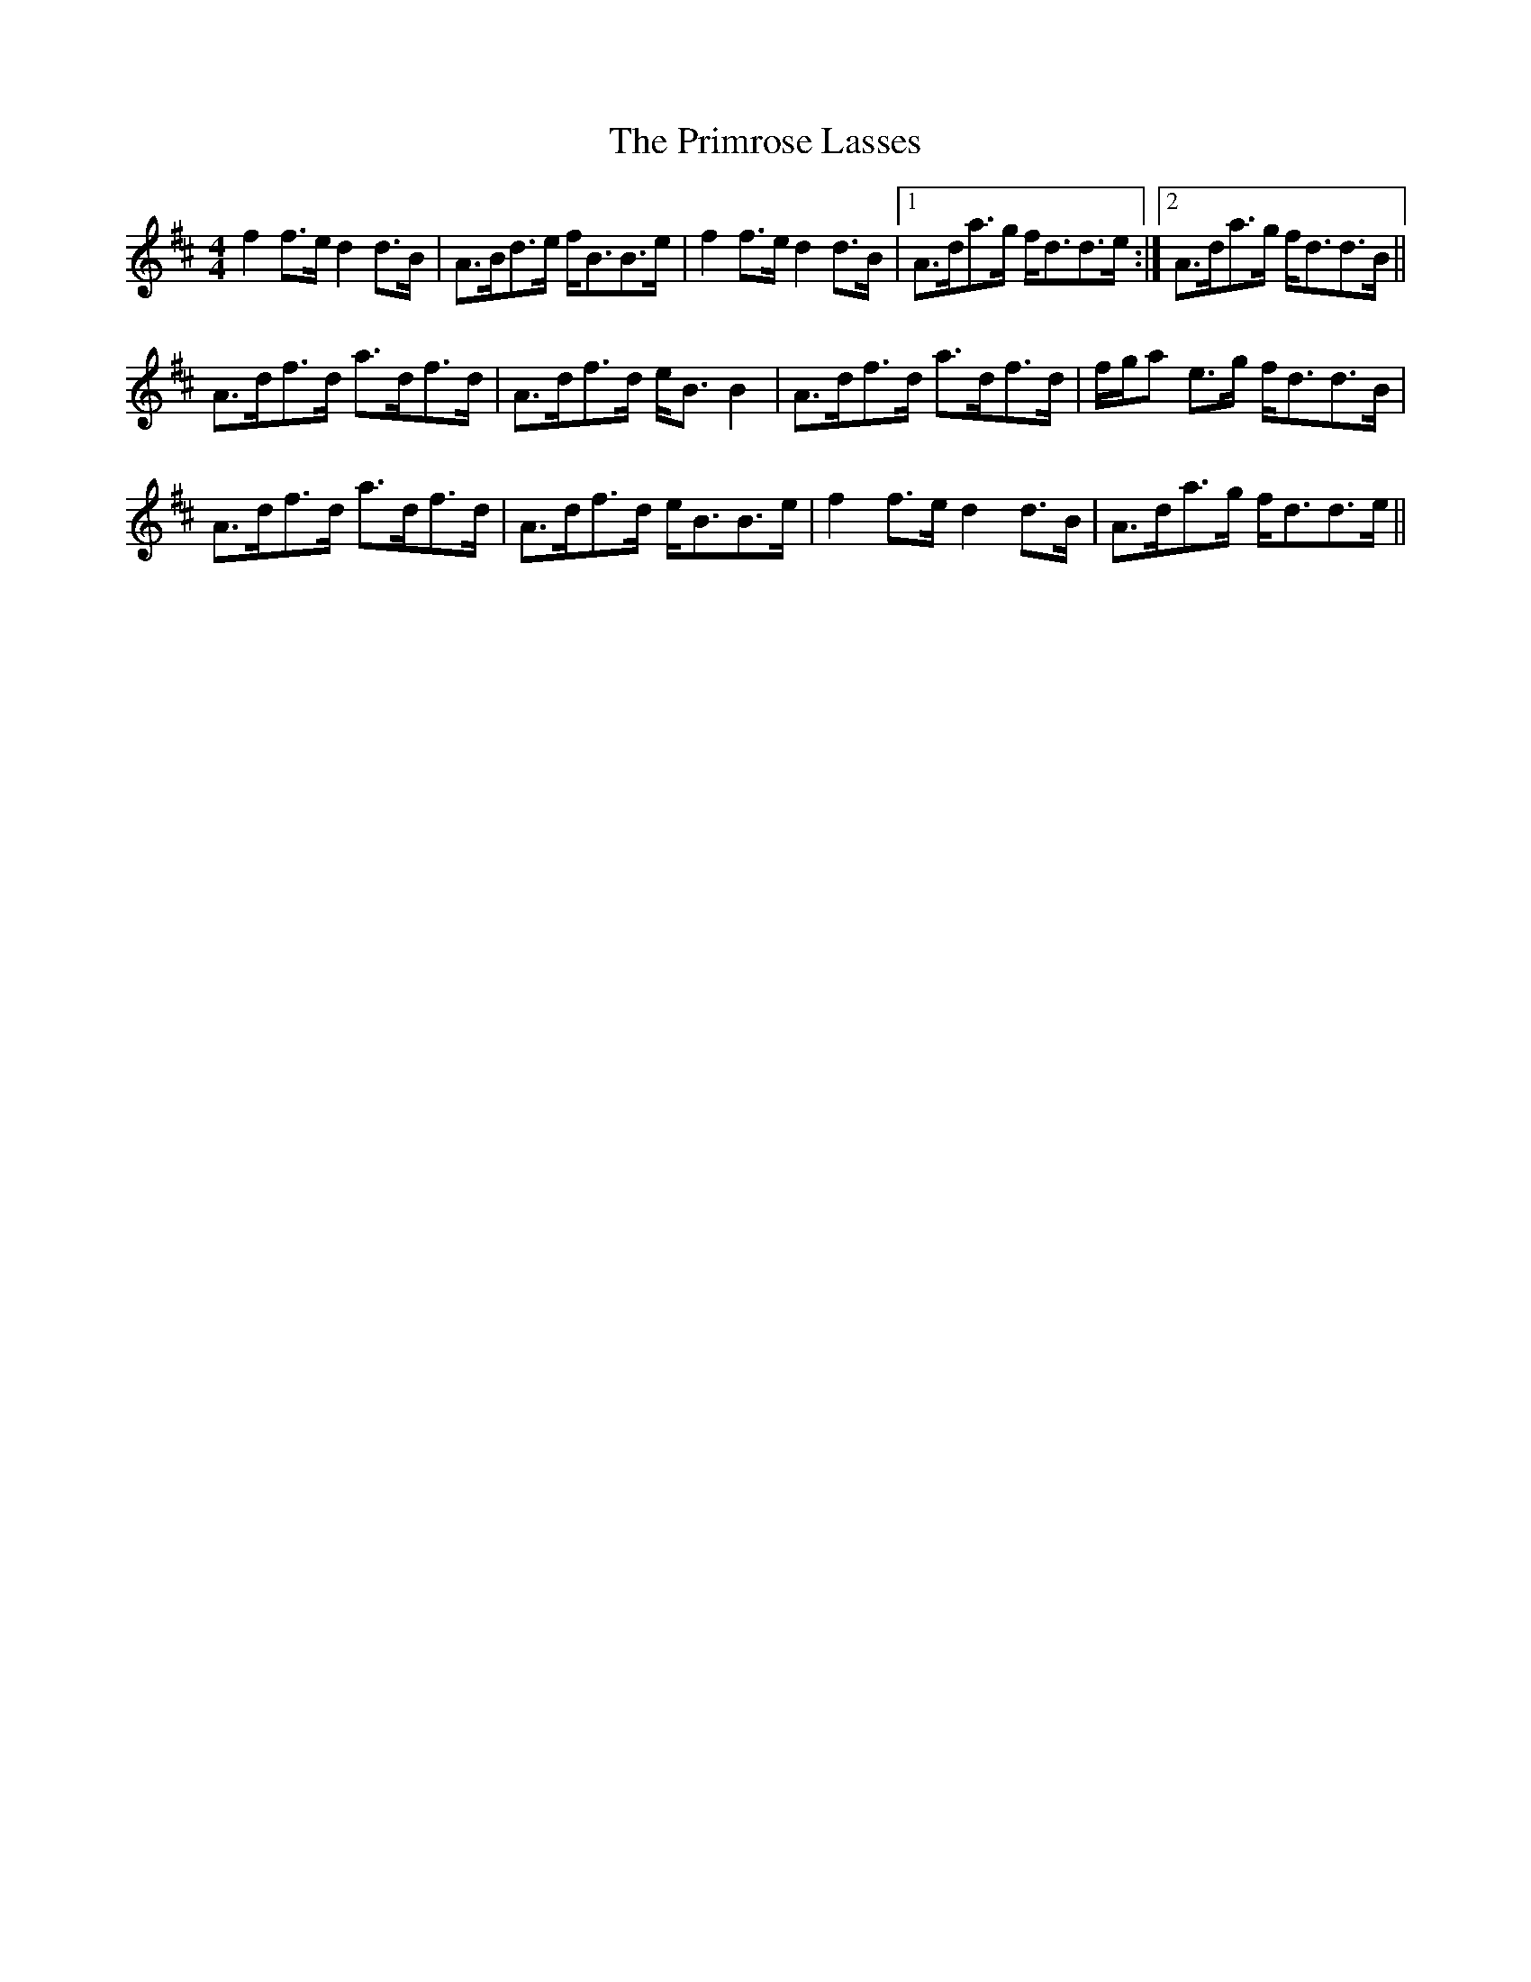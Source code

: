X: 33074
T: Primrose Lasses, The
R: reel
M: 4/4
K: Dmajor
f2f>e d2d>B|A>Bd>e f<BB>e|f2f>e d2d>B|1 A>da>g f<dd>e:|2 A>da>g f<dd>B||
A>df>d a>df>d|A>df>d e<BB2|A>df>d a>df>d|f/g/a e>g f<dd>B|
A>df>d a>df>d|A>df>d e<BB>e|f2f>e d2d>B|A>da>g f<dd>e||

